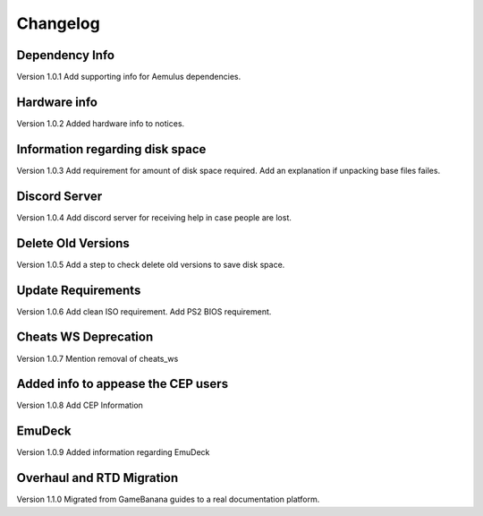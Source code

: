 Changelog
=========

Dependency Info
---------------
Version 1.0.1
Add supporting info for Aemulus dependencies.

Hardware info
-------------
Version 1.0.2
Added hardware info to notices.

Information regarding disk space
--------------------------------
Version 1.0.3
Add requirement for amount of disk space required.
Add an explanation if unpacking base files failes.

Discord Server
--------------
Version 1.0.4
Add discord server for receiving help in case people are lost.

Delete Old Versions
-------------------
Version 1.0.5
Add a step to check delete old versions to save disk space.

Update Requirements
-------------------
Version 1.0.6
Add clean ISO requirement.
Add PS2 BIOS requirement.

Cheats WS Deprecation
---------------------
Version 1.0.7
Mention removal of cheats_ws

Added info to appease the CEP users
-----------------------------------
Version 1.0.8
Add CEP Information

EmuDeck
--------
Version 1.0.9
Added information regarding EmuDeck

Overhaul and RTD Migration
--------------------------
Version 1.1.0
Migrated from GameBanana guides to a real documentation platform.
